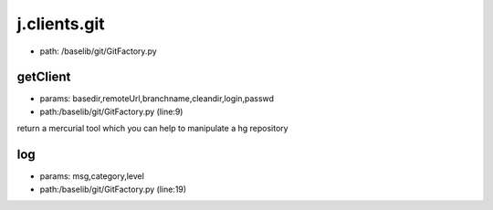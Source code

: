 
j.clients.git
=============


* path: /baselib/git/GitFactory.py


getClient
---------


* params: basedir,remoteUrl,branchname,cleandir,login,passwd
* path:/baselib/git/GitFactory.py (line:9)


return a mercurial tool which you can help to manipulate a hg repository


log
---


* params: msg,category,level
* path:/baselib/git/GitFactory.py (line:19)


